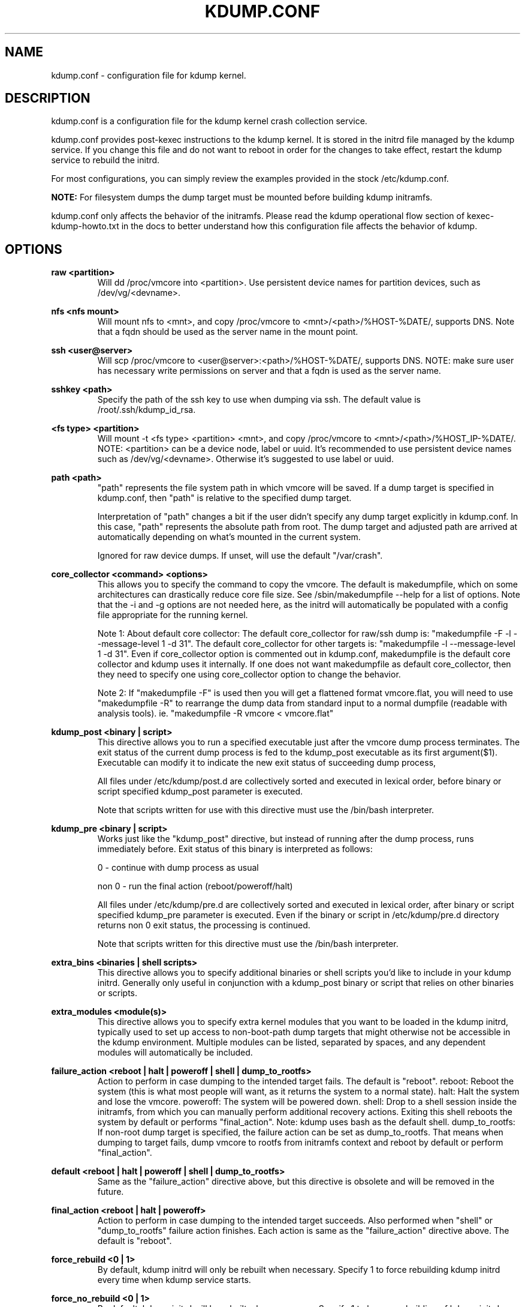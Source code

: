 .TH KDUMP.CONF 5 "07/23/2008" "kexec-tools"

.SH NAME
kdump.conf \- configuration file for kdump kernel.

.SH DESCRIPTION 

kdump.conf is a configuration file for the kdump kernel crash
collection service.

kdump.conf provides post-kexec instructions to the kdump kernel. It is
stored in the initrd file managed by the kdump service. If you change
this file and do not want to reboot in order for the changes to take
effect, restart the kdump service to rebuild the initrd.

For most configurations, you can simply review the examples provided
in the stock /etc/kdump.conf.

.B NOTE: 
For filesystem dumps the dump target must be mounted before building
kdump initramfs.

kdump.conf only affects the behavior of the initramfs.  Please read the
kdump operational flow section of kexec-kdump-howto.txt in the docs to better
understand how this configuration file affects the behavior of kdump.

.SH OPTIONS

.B raw <partition>
.RS
Will dd /proc/vmcore into <partition>.  Use persistent device names for
partition devices, such as /dev/vg/<devname>.
.RE

.B nfs <nfs mount>
.RS
Will mount nfs to <mnt>, and copy /proc/vmcore to <mnt>/<path>/%HOST-%DATE/,
supports DNS. Note that a fqdn should be used as the server name in the 
mount point.
.RE

.B ssh <user@server>
.RS
Will scp /proc/vmcore to <user@server>:<path>/%HOST-%DATE/,
supports DNS. NOTE: make sure user has necessary write permissions on
server and that a fqdn is used as the server name.
.RE

.B sshkey <path>
.RS
Specify the path of the ssh key to use when dumping via ssh.
The default value is /root/.ssh/kdump_id_rsa.
.RE

.B <fs type> <partition>
.RS
Will mount -t <fs type> <partition> <mnt>, and copy /proc/vmcore to
<mnt>/<path>/%HOST_IP-%DATE/.  NOTE: <partition> can be a device node, label
or uuid.  It's recommended to use persistent device names such as
/dev/vg/<devname>.  Otherwise it's suggested to use label or uuid.
.RE

.B path <path>
.RS
"path" represents the file system path in which vmcore will be saved.
If a dump target is specified in kdump.conf, then "path" is relative to the
specified dump target.
.PP
Interpretation of "path" changes a bit if the user didn't specify any dump
target explicitly in kdump.conf. In this case, "path" represents the
absolute path from root.  The dump target and adjusted path are arrived
at automatically depending on what's mounted in the current system.
.PP
Ignored for raw device dumps.  If unset, will use the default "/var/crash".
.RE

.B core_collector <command> <options>
.RS
This allows you to specify the command to copy the vmcore.
The default is makedumpfile, which on some architectures can drastically reduce
core file size. See /sbin/makedumpfile --help for a list of options.
Note that the -i and -g options are not needed here, as the initrd
will automatically be populated with a config file appropriate
for the running kernel.
.PP
Note 1: About default core collector:
The default core_collector for raw/ssh dump is:
"makedumpfile -F -l --message-level 1 -d 31".
The default core_collector for other targets is:
"makedumpfile -l --message-level 1 -d 31".
Even if core_collector option is commented out in kdump.conf, makedumpfile
is the default core collector and kdump uses it internally.
If one does not want makedumpfile as default core_collector, then they
need to specify one using core_collector option to change the behavior.
.PP
Note 2: If "makedumpfile -F" is used then you will get a flattened format
vmcore.flat, you will need to use "makedumpfile -R" to rearrange the
dump data from standard input to a normal dumpfile (readable with analysis
tools).
ie. "makedumpfile -R vmcore < vmcore.flat"

.RE

.B kdump_post <binary | script>
.RS
This directive allows you to run a specified executable
just after the vmcore dump process terminates.  The exit
status of the current dump process is fed to the kdump_post
executable as its first argument($1).  Executable can modify
it to indicate the new exit status of succeeding dump process,
.PP
All files under /etc/kdump/post.d are collectively sorted
and executed in lexical order, before binary or script
specified kdump_post parameter is executed.
.PP
Note that scripts written for use with this directive must use
the /bin/bash interpreter.
.RE

.B kdump_pre <binary | script>
.RS
Works just like the "kdump_post" directive, but instead
of running after the dump process, runs immediately
before.  Exit status of this binary is interpreted
as follows:
.PP
0 - continue with dump process as usual
.PP
non 0 - run the final action (reboot/poweroff/halt)
.PP
All files under /etc/kdump/pre.d are collectively sorted and
executed in lexical order, after binary or script specified
kdump_pre parameter is executed.
Even if the binary or script in /etc/kdump/pre.d directory
returns non 0 exit status, the processing is continued.
.PP
Note that scripts written for this directive must use
the /bin/bash interpreter.
.RE

.B extra_bins <binaries | shell scripts>
.RS
This directive allows you to specify additional
binaries or shell scripts you'd like to include in
your kdump initrd. Generally only useful in
conjunction with a kdump_post binary or script that
relies on other binaries or scripts.
.RE

.B extra_modules <module(s)>
.RS
This directive allows you to specify extra kernel
modules that you want to be loaded in the kdump
initrd, typically used to set up access to
non-boot-path dump targets that might otherwise
not be accessible in the kdump environment. Multiple
modules can be listed, separated by spaces, and any
dependent modules will automatically be included.
.RE

.B failure_action <reboot | halt | poweroff | shell | dump_to_rootfs>
.RS
Action to perform in case dumping to the intended target fails. The default is "reboot".
reboot: Reboot the system (this is what most people will want, as it returns the system
to a normal state).  halt: Halt the system and lose the vmcore.  poweroff: The system
will be powered down.  shell: Drop to a shell session inside the initramfs, from which
you can manually perform additional recovery actions.  Exiting this shell reboots the
system by default or performs "final_action".
Note: kdump uses bash as the default shell.  dump_to_rootfs: If non-root dump
target is specified, the failure action can be set as dump_to_rootfs.  That means when
dumping to target fails, dump vmcore to rootfs from initramfs context and reboot
by default or perform "final_action".
.RE

.B default <reboot | halt | poweroff | shell | dump_to_rootfs>
.RS
Same as the "failure_action" directive above, but this directive is obsolete
and will be removed in the future.
.RE

.B final_action <reboot | halt | poweroff>
.RS
Action to perform in case dumping to the intended target succeeds.
Also performed when "shell" or "dump_to_rootfs" failure action finishes.
Each action is same as the "failure_action" directive above.
The default is "reboot".
.RE

.B force_rebuild <0 | 1>
.RS
By default, kdump initrd will only be rebuilt when necessary.
Specify 1 to force rebuilding kdump initrd every time when kdump service starts.
.RE

.B force_no_rebuild <0 | 1>
.RS
By default, kdump initrd will be rebuilt when necessary.
Specify 1 to bypass rebuilding of kdump initrd.

.PP
force_no_rebuild and force_rebuild options are mutually exclusive and
they should not be set to 1 simultaneously.
.RE

.B override_resettable <0 | 1>
.RS
Usually an unresettable block device can't be a dump target. Specifying 1 means
that even though the block target is unresettable, the user wants to try dumping anyway.
By default, it's set to 0, which will not try something destined to fail.
.RE


.B dracut_args <arg(s)>
.RS
Kdump uses dracut to generate initramfs for second kernel. This option
allows a user to pass arguments to dracut directly.
.RE


.B fence_kdump_args <arg(s)>
.RS
Command line arguments for fence_kdump_send (it can contain all valid
arguments except hosts to send notification to).
.RE


.B fence_kdump_nodes <node(s)>
.RS
List of cluster node(s) except localhost, separated by spaces, to send fence_kdump notification
to (this option is mandatory to enable fence_kdump).
.RE


.SH DEPRECATED OPTIONS

.B net <nfs mount>|<user@server>
.RS
net option is replaced by nfs and ssh options. Use nfs or ssh options
directly.
.RE

.B options <module> <option list>
.RS
Use KDUMP_COMMANDLINE_APPEND in /etc/sysconfig/kdump to add module options as
kernel command line parameters. For example, specify 'loop.max_loop=1' to limit
maximum loop devices to 1.
.RE

.B link_delay <seconds>
.RS
link_delay was used to wait for a network device to initialize before using it.
Now dracut network module takes care of this issue automatically.
.RE

.B disk_timeout <seconds>
.RS
Similar to link_delay, dracut ensures disks are ready before kdump uses them.
.RE

.B debug_mem_level <0-3>
.RS
Turn on verbose debug output of kdump scripts regarding free/used memory at
various points of execution.  This feature has been
moved to dracut now.
Use KDUMP_COMMANDLINE_APPEND in /etc/sysconfig/kdump and
append dracut cmdline param rd.memdebug=[0-3] to enable the debug output.

Higher level means more debugging output.
.PP
0 - no output
.PP
1 - partial /proc/meminfo
.PP
2 - /proc/meminfo
.PP
3 - /proc/meminfo + /proc/slabinfo
.RE

.B blacklist <list of kernel modules>
.RS
blacklist option was recently being used to prevent loading modules in
initramfs. General terminology for blacklist has been that module is
present in initramfs but it is not actually loaded in kernel. Hence
retaining blacklist option creates more confusing behavior. It has been
deprecated.
.PP
Instead, use rd.driver.blacklist option on second kernel to blacklist
a certain module. One can edit /etc/sysconfig/kdump.conf and edit
KDUMP_COMMANDLINE_APPEND to pass kernel command line options. Refer
to dracut.cmdline man page for more details on module blacklist option.
.RE

.RE

.SH EXAMPLES
Here are some examples for core_collector option:
.PP
Core collector command format depends on dump target type. Typically for
filesystem (local/remote), core_collector should accept two arguments.
First one is source file and second one is target file. For ex.
.TP
ex1.
core_collector "cp --sparse=always"

Above will effectively be translated to:

cp --sparse=always /proc/vmcore <dest-path>/vmcore
.TP
ex2.
core_collector "makedumpfile -l --message-level 1 -d 31"

Above will effectively be translated to:

makedumpfile -l --message-level 1 -d 31 /proc/vmcore <dest-path>/vmcore
.PP
For dump targets like raw and ssh, in general, core collector should expect
one argument (source file) and should output the processed core on standard
output (There is one exception of "scp", discussed later). This standard
output will be saved to destination using appropriate commands.

raw dumps examples:
.TP
ex3.
core_collector "cat"

Above will effectively be translated to.

cat /proc/vmcore | dd of=<target-device>
.TP
ex4.
core_collector "makedumpfile -F -l --message-level 1 -d 31"

Above will effectively be translated to.

makedumpfile -F -l --message-level 1 -d 31 | dd of=<target-device>
.PP
ssh dumps examples
.TP
ex5.
core_collector "cat"

Above will effectively be translated to.

cat /proc/vmcore | ssh <options> <remote-location> "dd of=path/vmcore"
.TP
ex6.
core_collector "makedumpfile -F -l --message-level 1 -d 31"

Above will effectively be translated to.

makedumpfile -F -l --message-level 1 -d 31 | ssh <options> <remote-location> "dd of=path/vmcore"

There is one exception to standard output rule for ssh dumps. And that is
scp. As scp can handle ssh destinations for file transfers, one can
specify "scp" as core collector for ssh targets (no output on stdout).
.TP
ex7.
core_collector "scp"

Above will effectively be translated to.

scp /proc/vmcore <user@host>:path/vmcore

.PP
examples for other options please see
.I /etc/kdump.conf

.SH SEE ALSO

kexec(8) mkdumprd(8) dracut.cmdline(7)
